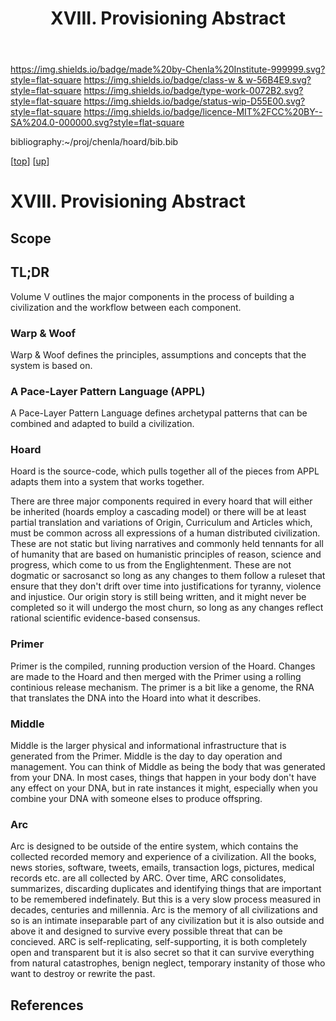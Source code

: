 #   -*- mode: org; fill-column: 60 -*-

#+TITLE: XVIII. Provisioning Abstract 
#+STARTUP: showall
#+TOC: headlines 4
#+PROPERTY: filename

[[https://img.shields.io/badge/made%20by-Chenla%20Institute-999999.svg?style=flat-square]] 
[[https://img.shields.io/badge/class-w & w-56B4E9.svg?style=flat-square]]
[[https://img.shields.io/badge/type-work-0072B2.svg?style=flat-square]]
[[https://img.shields.io/badge/status-wip-D55E00.svg?style=flat-square]]
[[https://img.shields.io/badge/licence-MIT%2FCC%20BY--SA%204.0-000000.svg?style=flat-square]]

bibliography:~/proj/chenla/hoard/bib.bib

[[[../../index.org][top]]] [[[../index.org][up]]]

* XVIII. Provisioning Abstract
:PROPERTIES:
:CUSTOM_ID:
:Name:     /home/deerpig/proj/chenla/warp/18/abstract.org
:Created:  2018-05-17T17:43@Prek Leap (11.642600N-104.919210W)
:ID:       bd088f06-1df3-406d-b92e-f2c8243b6d1a
:VER:      579825864.005257356
:GEO:      48P-491193-1287029-15
:BXID:     proj:FNJ5-5664
:Class:    primer
:Type:     work
:Status:   wip
:Licence:  MIT/CC BY-SA 4.0
:END:

** Scope
** TL;DR
Volume V outlines the major components in the process of
building a civilization and the workflow between each
component.

*** Warp & Woof
Warp & Woof defines the principles, assumptions and
concepts that the system is based on.

*** A Pace-Layer Pattern Language (APPL)
A Pace-Layer Pattern Language defines archetypal patterns
that can be combined and adapted to build a civilization.

*** Hoard
Hoard is the source-code, which pulls together all of
the pieces from APPL adapts them into a system that
works together.

There are three major components required in every hoard
that will either be inherited (hoards employ a cascading
model) or there will be at least partial translation and
variations of Origin, Curriculum and Articles which, must be
common across all expressions of a human distributed
civilization.  These are not static but living narratives
and commonly held tennants for all of humanity that are
based on humanistic principles of reason, science and
progress, which come to us from the Englightenment.  These
are not dogmatic or sacrosanct so long as any changes to
them follow a ruleset that ensure that they don't drift over
time into justifications for tyranny, violence and
injustice.  Our origin story is still being written, and it
might never be completed so it will undergo the most churn,
so long as any changes reflect rational scientific
evidence-based consensus.

*** Primer
Primer is the compiled, running production version of the
Hoard.  Changes are made to the Hoard and then merged with
the Primer using a rolling continious release mechanism.
The primer is a bit like a genome, the RNA that translates
the DNA into the Hoard into what it describes.

*** Middle
Middle is the larger physical and informational
infrastructure that is generated from the Primer. Middle is
the day to day operation and management.  You can think of
Middle as being the body that was generated from your DNA.
In most cases, things that happen in your body don't have
any effect on your DNA, but in rate instances it might,
especially when you combine your DNA with someone elses to
produce offspring.

*** Arc
Arc is designed to be outside of the entire system, which
contains the collected recorded memory and experience of a
civilization.  All the books, news stories, software,
tweets, emails, transaction logs, pictures, medical records
etc. are all collected by ARC.  Over time, ARC consolidates,
summarizes, discarding duplicates and identifying things
that are important to be remembered indefinately.  But this
is a very slow process measured in decades, centuries and
millennia.  Arc is the memory of all civilizations and so is
an intimate inseparable part of any civilization but it is
also outside and above it and designed to survive every
possible threat that can be concieved.  ARC is
self-replicating, self-supporting, it is both completely
open and transparent but it is also secret so that it can
survive everything from natural catastrophes, benign
neglect, temporary instanity of those who want to destroy or
rewrite the past.


** References


